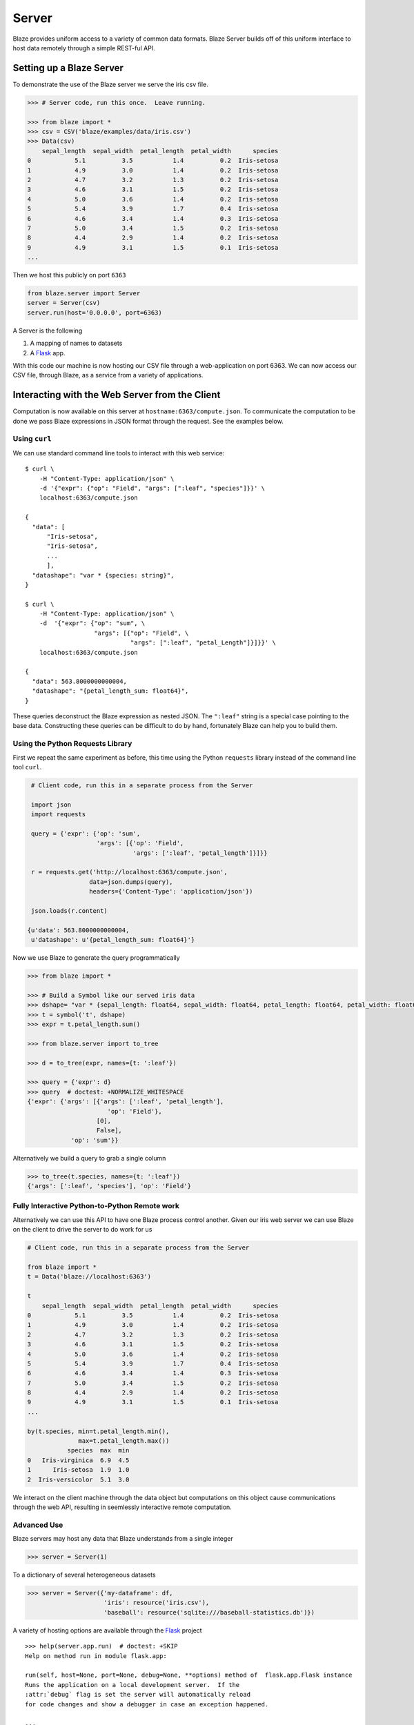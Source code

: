 ======
Server
======

Blaze provides uniform access to a variety of common data formats.  Blaze
Server builds off of this uniform interface to host data remotely through a
simple REST-ful API.

Setting up a Blaze Server
=========================

To demonstrate the use of the Blaze server we serve the iris csv file.

.. code-block:: python

   >>> # Server code, run this once.  Leave running.

   >>> from blaze import *
   >>> csv = CSV('blaze/examples/data/iris.csv')
   >>> Data(csv)
       sepal_length  sepal_width  petal_length  petal_width      species
   0            5.1          3.5           1.4          0.2  Iris-setosa
   1            4.9          3.0           1.4          0.2  Iris-setosa
   2            4.7          3.2           1.3          0.2  Iris-setosa
   3            4.6          3.1           1.5          0.2  Iris-setosa
   4            5.0          3.6           1.4          0.2  Iris-setosa
   5            5.4          3.9           1.7          0.4  Iris-setosa
   6            4.6          3.4           1.4          0.3  Iris-setosa
   7            5.0          3.4           1.5          0.2  Iris-setosa
   8            4.4          2.9           1.4          0.2  Iris-setosa
   9            4.9          3.1           1.5          0.1  Iris-setosa
   ...


Then we host this publicly on port ``6363``


.. code-block:: python

   from blaze.server import Server
   server = Server(csv)
   server.run(host='0.0.0.0', port=6363)

A Server is the following

1.  A mapping of names to datasets
2.  A Flask_ app.

With this code our machine is now hosting our CSV file through a
web-application on port 6363.  We can now access our CSV file, through Blaze,
as a service from a variety of applications.

Interacting with the Web Server from the Client
===============================================

Computation is now available on this server at
``hostname:6363/compute.json``.  To communicate the computation to be done
we pass Blaze expressions in JSON format through the request.  See the examples
below.

Using ``curl``
--------------

We can use standard command line tools to interact with this web service::

   $ curl \
       -H "Content-Type: application/json" \
       -d '{"expr": {"op": "Field", "args": [":leaf", "species"]}}' \
       localhost:6363/compute.json

   {
     "data": [
         "Iris-setosa",
         "Iris-setosa",
         ...
         ],
     "datashape": "var * {species: string}",
   }

   $ curl \
       -H "Content-Type: application/json" \
       -d  '{"expr": {"op": "sum", \
                      "args": [{"op": "Field", \
                                "args": [":leaf", "petal_Length"]}]}}' \
       localhost:6363/compute.json

   {
     "data": 563.8000000000004,
     "datashape": "{petal_length_sum: float64}",
   }

These queries deconstruct the Blaze expression as nested JSON.  The ``":leaf"``
string is a special case pointing to the base data.  Constructing these queries
can be difficult to do by hand, fortunately Blaze can help you to build them.


Using the Python Requests Library
---------------------------------

First we repeat the same experiment as before, this time using the Python
``requests`` library instead of the command line tool ``curl``.

.. code-block:: python

   # Client code, run this in a separate process from the Server

   import json
   import requests

   query = {'expr': {'op': 'sum',
                     'args': [{'op': 'Field',
                               'args': [':leaf', 'petal_length']}]}}

   r = requests.get('http://localhost:6363/compute.json',
                   data=json.dumps(query),
                   headers={'Content-Type': 'application/json'})

   json.loads(r.content)

  {u'data': 563.8000000000004,
   u'datashape': u'{petal_length_sum: float64}'}

Now we use Blaze to generate the query programmatically

.. code-block:: python

   >>> from blaze import *

   >>> # Build a Symbol like our served iris data
   >>> dshape= "var * {sepal_length: float64, sepal_width: float64, petal_length: float64, petal_width: float64, species: string}"  # matching schema to csv file
   >>> t = symbol('t', dshape)
   >>> expr = t.petal_length.sum()

   >>> from blaze.server import to_tree

   >>> d = to_tree(expr, names={t: ':leaf'})

   >>> query = {'expr': d}
   >>> query  # doctest: +NORMALIZE_WHITESPACE
   {'expr': {'args': [{'args': [':leaf', 'petal_length'],
                         'op': 'Field'},
                      [0],
                      False],
               'op': 'sum'}}

Alternatively we build a query to grab a single column

.. code-block:: python

   >>> to_tree(t.species, names={t: ':leaf'})
   {'args': [':leaf', 'species'], 'op': 'Field'}


Fully Interactive Python-to-Python Remote work
----------------------------------------------

Alternatively we can use this API to have one Blaze process control another.
Given our iris web server we can use Blaze on the client to drive the server to
do work for us

.. code-block:: python

   # Client code, run this in a separate process from the Server

   from blaze import *
   t = Data('blaze://localhost:6363')

   t
       sepal_length  sepal_width  petal_length  petal_width      species
   0            5.1          3.5           1.4          0.2  Iris-setosa
   1            4.9          3.0           1.4          0.2  Iris-setosa
   2            4.7          3.2           1.3          0.2  Iris-setosa
   3            4.6          3.1           1.5          0.2  Iris-setosa
   4            5.0          3.6           1.4          0.2  Iris-setosa
   5            5.4          3.9           1.7          0.4  Iris-setosa
   6            4.6          3.4           1.4          0.3  Iris-setosa
   7            5.0          3.4           1.5          0.2  Iris-setosa
   8            4.4          2.9           1.4          0.2  Iris-setosa
   9            4.9          3.1           1.5          0.1  Iris-setosa
   ...

   by(t.species, min=t.petal_length.min(),
                 max=t.petal_length.max())
              species  max  min
   0   Iris-virginica  6.9  4.5
   1      Iris-setosa  1.9  1.0
   2  Iris-versicolor  5.1  3.0


We interact on the client machine through the data object but computations on
this object cause communications through the web API, resulting in seemlessly
interactive remote computation.


Advanced Use
------------

Blaze servers may host any data that Blaze understands from a single integer

.. code-block:: python

   >>> server = Server(1)

To a dictionary of several heterogeneous datasets

.. code-block:: python

   >>> server = Server({'my-dataframe': df,
                        'iris': resource('iris.csv'),
                        'baseball': resource('sqlite:///baseball-statistics.db')})

A variety of hosting options are available through the Flask_ project

::

   >>> help(server.app.run)  # doctest: +SKIP
   Help on method run in module flask.app:

   run(self, host=None, port=None, debug=None, **options) method of  flask.app.Flask instance
   Runs the application on a local development server.  If the
   :attr:`debug` flag is set the server will automatically reload
   for code changes and show a debugger in case an exception happened.

   ...


Conclusion
==========

Because this process builds off Blaze expressions it works
equally well for data stored in any format on which Blaze is trained, including in-memory DataFrames, SQL/Mongo databases, or even Spark clusters.


.. _Flask : http://flask.pocoo.org/docs/0.10/quickstart/#a-minimal-application
